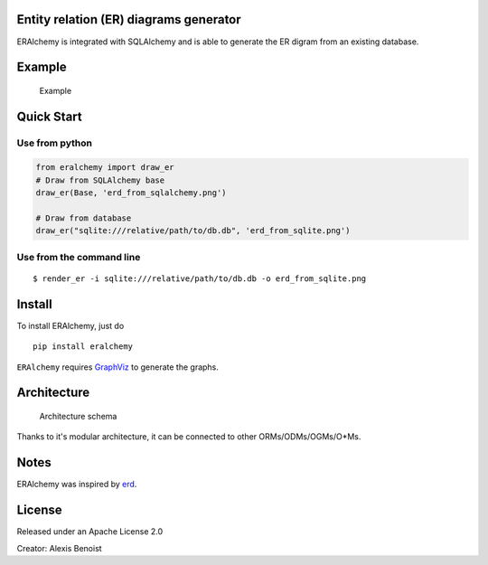 Entity relation (ER) diagrams generator
=======================================

ERAlchemy is integrated with SQLAlchemy and is able to generate the ER
digram from an existing database.

Example
=======

.. figure:: https://raw.githubusercontent.com/Alexis-benoist/eralchemy/master/graph_example.png?raw=true
   :alt: Example for a graph

   Example

Quick Start
===========

Use from python
---------------

.. code:: python

    from eralchemy import draw_er
    # Draw from SQLAlchemy base
    draw_er(Base, 'erd_from_sqlalchemy.png')

    # Draw from database
    draw_er("sqlite:///relative/path/to/db.db", 'erd_from_sqlite.png')

Use from the command line
-------------------------

::

    $ render_er -i sqlite:///relative/path/to/db.db -o erd_from_sqlite.png

Install
=======

To install ERAlchemy, just do

::

    pip install eralchemy

``ERAlchemy`` requires
`GraphViz <http://www.graphviz.org/Download.php>`__ to generate the
graphs.

Architecture
============

.. figure:: https://raw.githubusercontent.com/Alexis-benoist/eralchemy/master/eralchemy_architecture.png?raw=true
   :alt: Architecture schema

   Architecture schema

Thanks to it's modular architecture, it can be connected to other
ORMs/ODMs/OGMs/O\*Ms.

Notes
=====

ERAlchemy was inspired by `erd <https://github.com/BurntSushi/erd>`__.

License
=======

Released under an Apache License 2.0

Creator: Alexis Benoist


